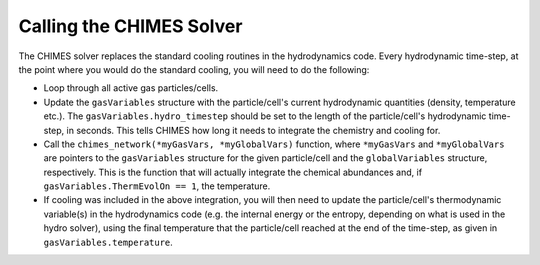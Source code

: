 .. Call Chimes
   Alexander Richings, 23rd March 2020

.. _CallChimes_label:

Calling the CHIMES Solver
-------------------------

The CHIMES solver replaces the standard cooling routines in the hydrodynamics code. Every hydrodynamic time-step, at the point where you would do the standard cooling, you will need to do the following:

* Loop through all active gas particles/cells.

* Update the ``gasVariables`` structure with the particle/cell's current hydrodynamic quantities (density, temperature etc.). The ``gasVariables.hydro_timestep`` should be set to the length of the particle/cell's hydrodynamic time-step, in seconds. This tells CHIMES how long it needs to integrate the chemistry and cooling for.

* Call the ``chimes_network(*myGasVars, *myGlobalVars)`` function, where ``*myGasVars`` and ``*myGlobalVars`` are pointers to the ``gasVariables`` structure for the given particle/cell and the ``globalVariables`` structure, respectively. This is the function that will actually integrate the chemical abundances and, if ``gasVariables.ThermEvolOn == 1``, the temperature.

* If cooling was included in the above integration, you will then need to update the particle/cell's thermodynamic variable(s) in the hydrodynamics code (e.g. the internal energy or the entropy, depending on what is used in the hydro solver), using the final temperature that the particle/cell reached at the end of the time-step, as given in ``gasVariables.temperature``.

  
